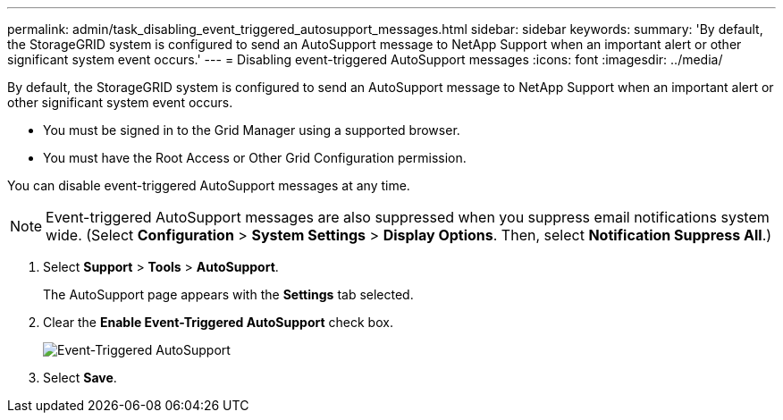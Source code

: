 ---
permalink: admin/task_disabling_event_triggered_autosupport_messages.html
sidebar: sidebar
keywords: 
summary: 'By default, the StorageGRID system is configured to send an AutoSupport message to NetApp Support when an important alert or other significant system event occurs.'
---
= Disabling event-triggered AutoSupport messages
:icons: font
:imagesdir: ../media/

[.lead]
By default, the StorageGRID system is configured to send an AutoSupport message to NetApp Support when an important alert or other significant system event occurs.

* You must be signed in to the Grid Manager using a supported browser.
* You must have the Root Access or Other Grid Configuration permission.

You can disable event-triggered AutoSupport messages at any time.

NOTE: Event-triggered AutoSupport messages are also suppressed when you suppress email notifications system wide. (Select *Configuration* > *System Settings* > *Display Options*. Then, select *Notification Suppress All*.)

. Select *Support* > *Tools* > *AutoSupport*.
+
The AutoSupport page appears with the *Settings* tab selected.

. Clear the *Enable Event-Triggered AutoSupport* check box.
+
image::../media/autosupport_event_triggered_disabled.png[Event-Triggered AutoSupport]

. Select *Save*.
